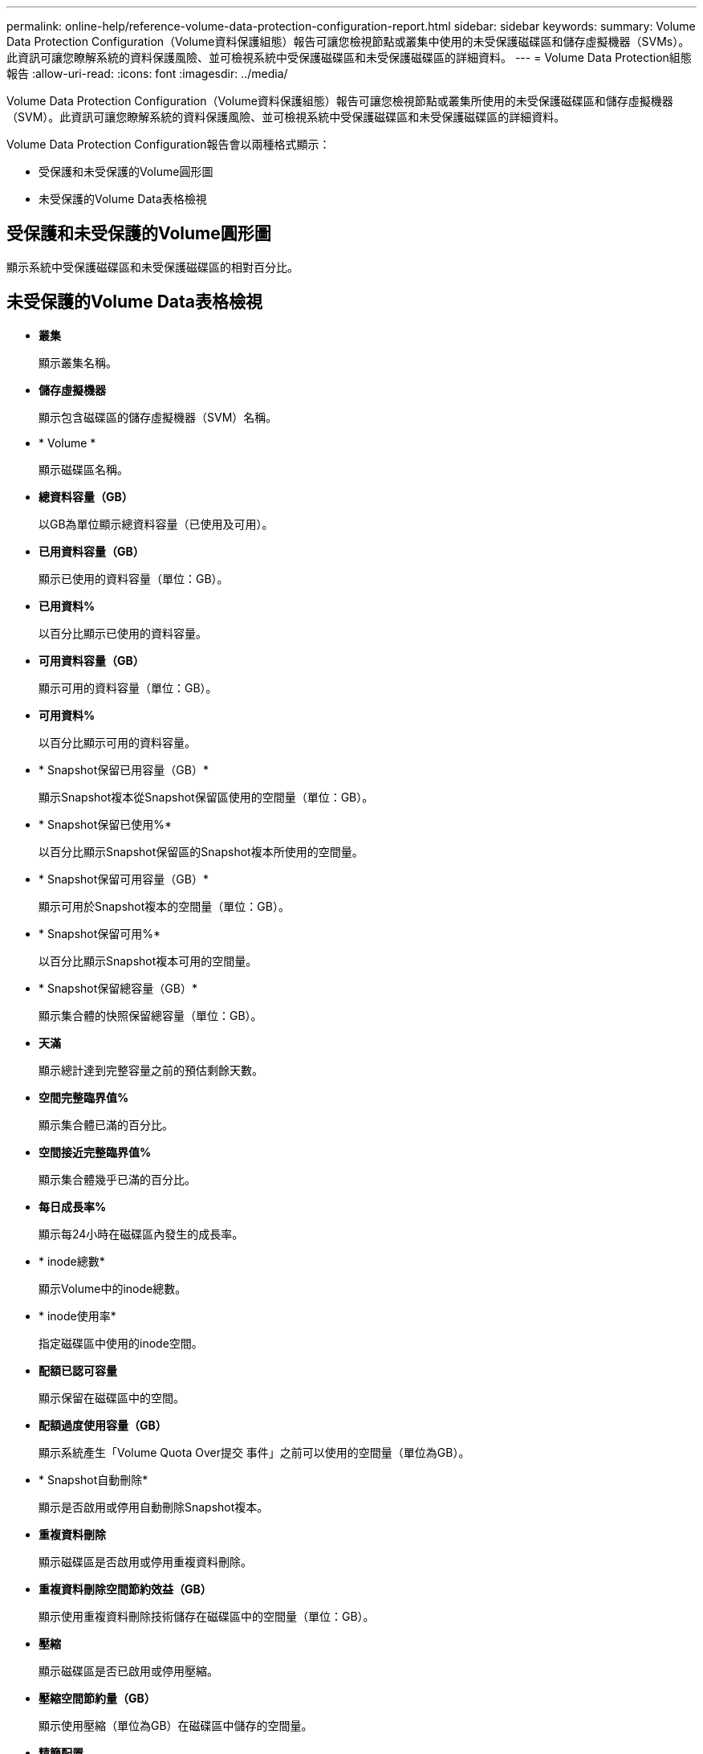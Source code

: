 ---
permalink: online-help/reference-volume-data-protection-configuration-report.html 
sidebar: sidebar 
keywords:  
summary: Volume Data Protection Configuration（Volume資料保護組態）報告可讓您檢視節點或叢集中使用的未受保護磁碟區和儲存虛擬機器（SVMs）。此資訊可讓您瞭解系統的資料保護風險、並可檢視系統中受保護磁碟區和未受保護磁碟區的詳細資料。 
---
= Volume Data Protection組態報告
:allow-uri-read: 
:icons: font
:imagesdir: ../media/


[role="lead"]
Volume Data Protection Configuration（Volume資料保護組態）報告可讓您檢視節點或叢集所使用的未受保護磁碟區和儲存虛擬機器（SVM）。此資訊可讓您瞭解系統的資料保護風險、並可檢視系統中受保護磁碟區和未受保護磁碟區的詳細資料。

Volume Data Protection Configuration報告會以兩種格式顯示：

* 受保護和未受保護的Volume圓形圖
* 未受保護的Volume Data表格檢視




== 受保護和未受保護的Volume圓形圖

顯示系統中受保護磁碟區和未受保護磁碟區的相對百分比。



== 未受保護的Volume Data表格檢視

* *叢集*
+
顯示叢集名稱。

* *儲存虛擬機器*
+
顯示包含磁碟區的儲存虛擬機器（SVM）名稱。

* * Volume *
+
顯示磁碟區名稱。

* *總資料容量（GB）*
+
以GB為單位顯示總資料容量（已使用及可用）。

* *已用資料容量（GB）*
+
顯示已使用的資料容量（單位：GB）。

* *已用資料%*
+
以百分比顯示已使用的資料容量。

* *可用資料容量（GB）*
+
顯示可用的資料容量（單位：GB）。

* *可用資料%*
+
以百分比顯示可用的資料容量。

* * Snapshot保留已用容量（GB）*
+
顯示Snapshot複本從Snapshot保留區使用的空間量（單位：GB）。

* * Snapshot保留已使用%*
+
以百分比顯示Snapshot保留區的Snapshot複本所使用的空間量。

* * Snapshot保留可用容量（GB）*
+
顯示可用於Snapshot複本的空間量（單位：GB）。

* * Snapshot保留可用%*
+
以百分比顯示Snapshot複本可用的空間量。

* * Snapshot保留總容量（GB）*
+
顯示集合體的快照保留總容量（單位：GB）。

* *天滿*
+
顯示總計達到完整容量之前的預估剩餘天數。

* *空間完整臨界值%*
+
顯示集合體已滿的百分比。

* *空間接近完整臨界值%*
+
顯示集合體幾乎已滿的百分比。

* *每日成長率%*
+
顯示每24小時在磁碟區內發生的成長率。

* * inode總數*
+
顯示Volume中的inode總數。

* * inode使用率*
+
指定磁碟區中使用的inode空間。

* *配額已認可容量*
+
顯示保留在磁碟區中的空間。

* *配額過度使用容量（GB）*
+
顯示系統產生「Volume Quota Over提交 事件」之前可以使用的空間量（單位為GB）。

* * Snapshot自動刪除*
+
顯示是否啟用或停用自動刪除Snapshot複本。

* *重複資料刪除*
+
顯示磁碟區是否啟用或停用重複資料刪除。

* *重複資料刪除空間節約效益（GB）*
+
顯示使用重複資料刪除技術儲存在磁碟區中的空間量（單位：GB）。

* *壓縮*
+
顯示磁碟區是否已啟用或停用壓縮。

* *壓縮空間節約量（GB）*
+
顯示使用壓縮（單位為GB）在磁碟區中儲存的空間量。

* *精簡配置*
+
顯示是否為選取的Volume設定空間保證。有效值為「是」和「否」

* *自動擴充*
+
顯示FlexVol 當空間不足時、是否會自動增加大小。

* *空間保證*
+
當Volume從Aggregate移除可用區塊時、會顯示FlexVol 「聲音區」設定控制項。

* *州*
+
顯示正在匯出的Volume狀態。

* *《類型*》SnapLock
+
指出該Volume是SnapLock 一個不含SnapLock的磁碟區、還是一個非SnapLock磁碟區。

* *到期日*

